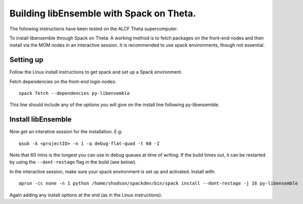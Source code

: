 Building libEnsemble with Spack on Theta.
=========================================

The following instructions have been tested on the ALCF Theta supercomputer.

To install libensemble through Spack on Theta:
A working method is to fetch packages on the front-end nodes and then install via the MOM nodes in
an interactive session. It is recommended to use spack environments, though not essential.

Setting up
----------

Follow the Linux install instructions to get spack and set up a Spack environment.

Fetch dependencies on the front-end login nodes::

    spack fetch --dependencies py-libensemble

This line should include any of the options you will give on the install line following py-libensemble.


Install libEnsemble
-------------------

Now get an interative session for the installation. E.g::

    qsub -A <projectID> -n 1 -q debug-flat-quad -t 60 -I
    
Note that 60 mins is the longest you can use in debug queues at time of writing. If the build times out,
it can be restarted by using the ``--dont-restage`` flag in the build (see below).

In the interactive session, make sure your spack environment is set up and activated. Install with::

    aprun -cc none -n 1 python /home/shudson/spackdev/bin/spack install --dont-restage -j 16 py-libensemble
    
Again adding any install options at the end (as in the Linux instructions).
